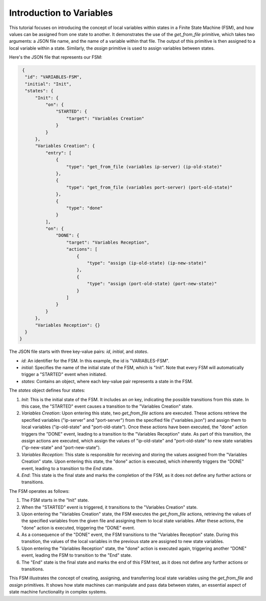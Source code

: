 Introduction to Variables
==================================

This tutorial focuses on introducing the concept of local variables within states in a Finite State Machine (FSM), and how values can be assigned from one state to another. It demonstrates the use of the `get_from_file` primitive, which takes two arguments: a JSON file name, and the name of a variable within that file. The output of this primitive is then assigned to a local variable within a state. Similarly, the `assign` primitive is used to assign variables between states.

Here's the JSON file that represents our FSM:

.. code-block:: json

   {
    "id": "VARIABLES-FSM",
    "initial": "Init",
    "states": {
        "Init": {
            "on": {
                "STARTED": {
                    "target": "Variables Creation"
                }
            }
        },
        "Variables Creation": {
            "entry": [
                {
                    "type": "get_from_file (variables ip-server) (ip-old-state)"
                },
                {
                    "type": "get_from_file (variables port-server) (port-old-state)"
                },
                {
                    "type": "done"
                }
            ],
            "on": {
                "DONE": {
                    "target": "Variables Reception",
                    "actions": [
                        {
                            "type": "assign (ip-old-state) (ip-new-state)"
                        },
                        {
                            "type": "assign (port-old-state) (port-new-state)"
                        }
                    ]
                }
            }
        },
        "Variables Reception": {}
    }
  }

The JSON file starts with three key-value pairs: `id`, `initial`, and `states`.

- `id`: An identifier for the FSM. In this example, the id is "VARIABLES-FSM".
- `initial`: Specifies the name of the initial state of the FSM, which is "Init". Note that every FSM will automatically trigger a "STARTED" event when initiated.
- `states`: Contains an object, where each key-value pair represents a state in the FSM.

The `states` object defines four states:

1. `Init`: This is the initial state of the FSM. It includes an `on` key, indicating the possible transitions from this state. In this case, the "STARTED" event causes a transition to the "Variables Creation" state.

2. `Variables Creation`: Upon entering this state, two `get_from_file` actions are executed. These actions retrieve the specified variables ("ip-server" and "port-server") from the specified file ("variables.json") and assign them to local variables ("ip-old-state" and "port-old-state"). Once these actions have been executed, the "done" action triggers the "DONE" event, leading to a transition to the "Variables Reception" state. As part of this transition, the `assign` actions are executed, which assign the values of "ip-old-state" and "port-old-state" to new state variables ("ip-new-state" and "port-new-state").

3. `Variables Reception`: This state is responsible for receiving and storing the values assigned from the "Variables Creation" state. Upon entering this state, the "done" action is executed, which inherently triggers the "DONE" event, leading to a transition to the `End` state.

4. `End`: This state is the final state and marks the completion of the FSM, as it does not define any further actions or transitions.

The FSM operates as follows:

1. The FSM starts in the "Init" state.
2. When the "STARTED" event is triggered, it transitions to the "Variables Creation" state.
3. Upon entering the "Variables Creation" state, the FSM executes the `get_from_file` actions, retrieving the values of the specified variables from the given file and assigning them to local state variables. After these actions, the "done" action is executed, triggering the "DONE" event.
4. As a consequence of the "DONE" event, the FSM transitions to the "Variables Reception" state. During this transition, the values of the local variables in the previous state are assigned to new state variables.
5. Upon entering the "Variables Reception" state, the "done" action is executed again, triggering another "DONE" event, leading the FSM to transition to the "End" state.
6. The "End" state is the final state and marks the end of this FSM test, as it does not define any further actions or transitions.

This FSM illustrates the concept of creating, assigning, and transferring local state variables using the `get_from_file` and `assign` primitives. It shows how state machines can manipulate and pass data between states, an essential aspect of state machine functionality in complex systems.
